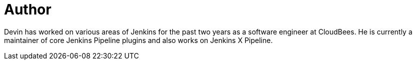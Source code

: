 = Author
:page-author_name: Devin Nusbaum
:page-github: dwnusbaum


Devin has worked on various areas of Jenkins for the past two years as a software engineer at CloudBees. He is currently a maintainer of core Jenkins Pipeline plugins and also works on Jenkins X Pipeline.
